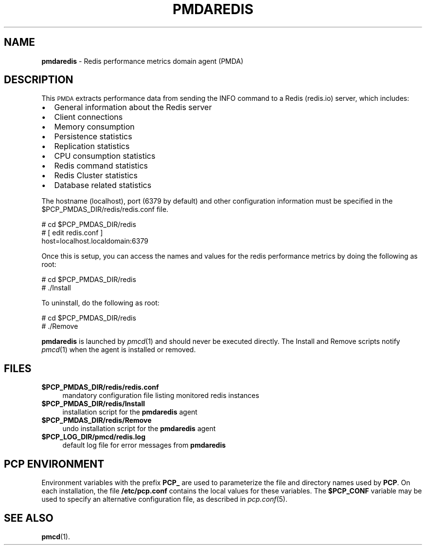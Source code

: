 '\"macro stdmacro
.\"
.\" Copyright (c) 2017 Red Hat.
.\" 
.\" This program is free software; you can redistribute it and/or modify it
.\" under the terms of the GNU General Public License as published by the
.\" Free Software Foundation; either version 2 of the License, or (at your
.\" option) any later version.
.\" 
.\" This program is distributed in the hope that it will be useful, but
.\" WITHOUT ANY WARRANTY; without even the implied warranty of MERCHANTABILITY
.\" or FITNESS FOR A PARTICULAR PURPOSE.  See the GNU General Public License
.\" for more details.
.\"
.TH PMDAREDIS 1 "PCP" "Performance Co-Pilot"
.SH NAME
\f3pmdaredis\f1 \- Redis performance metrics domain agent (PMDA)
.SH DESCRIPTION
This \s-1PMDA\s0 extracts performance data from sending the INFO command
to a Redis (redis.io) server, which includes:
.IP \[bu] 2
General information about the Redis server
.IP \[bu]
Client connections
.IP \[bu]
Memory consumption
.IP \[bu]
Persistence statistics
.IP \[bu]
Replication statistics
.IP \[bu]
CPU consumption statistics
.IP \[bu]
Redis command statistics
.IP \[bu]
Redis Cluster statistics
.IP \[bu]
Database related statistics
.PP
The hostname (localhost), port (6379 by default) and other configuration
information must be specified in the
\&\f(CW$PCP_PMDAS_DIR\fR/redis/redis.conf file.
.PP
      # cd $PCP_PMDAS_DIR/redis
.br
      # [ edit redis.conf ]
.br
        host=localhost.localdomain:6379
.PP
Once this is setup, you can access the names and values for the
redis performance metrics by doing the following as root:
.PP
      # cd $PCP_PMDAS_DIR/redis
.br
      # ./Install
.PP
To uninstall, do the following as root:
.PP
      # cd $PCP_PMDAS_DIR/redis
.br
      # ./Remove
.PP
\fBpmdaredis\fR is launched by \fIpmcd\fR(1) and should never be executed 
directly. The Install and Remove scripts notify \fIpmcd\fR(1) when the 
agent is installed or removed.
.SH FILES
.IP "\fB$PCP_PMDAS_DIR/redis/redis.conf\fR" 4
mandatory configuration file listing monitored redis instances
.IP "\fB$PCP_PMDAS_DIR/redis/Install\fR" 4 
installation script for the \fBpmdaredis\fR agent 
.IP "\fB$PCP_PMDAS_DIR/redis/Remove\fR" 4 
undo installation script for the \fBpmdaredis\fR agent 
.IP "\fB$PCP_LOG_DIR/pmcd/redis.log\fR" 4 
default log file for error messages from \fBpmdaredis\fR 
.SH PCP ENVIRONMENT
Environment variables with the prefix \fBPCP_\fR are used to parameterize
the file and directory names used by \fBPCP\fR. On each installation, the
file \fB/etc/pcp.conf\fR contains the local values for these variables. 
The \fB$PCP_CONF\fR variable may be used to specify an alternative 
configuration file, as described in \fIpcp.conf\fR(5).
.SH SEE ALSO
.BR pmcd (1).
